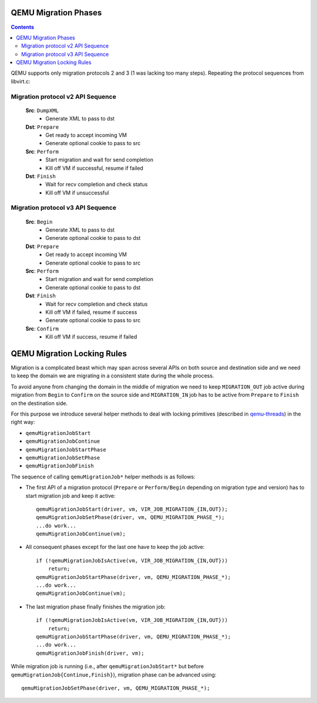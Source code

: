 QEMU Migration Phases
=====================

.. contents::

QEMU supports only migration protocols 2 and 3 (1 was lacking too many
steps).  Repeating the protocol sequences from libvirt.c:

Migration protocol v2 API Sequence
----------------------------------

  **Src**: ``DumpXML``
    - Generate XML to pass to dst

  **Dst**: ``Prepare``
    - Get ready to accept incoming VM
    - Generate optional cookie to pass to src

  **Src**: ``Perform``
    - Start migration and wait for send completion
    - Kill off VM if successful, resume if failed

  **Dst**: ``Finish``
    - Wait for recv completion and check status
    - Kill off VM if unsuccessful

Migration protocol v3 API Sequence
----------------------------------

  **Src**: ``Begin``
    - Generate XML to pass to dst
    - Generate optional cookie to pass to dst

  **Dst**: ``Prepare``
    - Get ready to accept incoming VM
    - Generate optional cookie to pass to src

  **Src**: ``Perform``
    - Start migration and wait for send completion
    - Generate optional cookie to pass to dst

  **Dst**: ``Finish``
    - Wait for recv completion and check status
    - Kill off VM if failed, resume if success
    - Generate optional cookie to pass to src

  **Src**: ``Confirm``
    - Kill off VM if success, resume if failed

QEMU Migration Locking Rules
============================

Migration is a complicated beast which may span across several APIs on both
source and destination side and we need to keep the domain we are migrating in
a consistent state during the whole process.

To avoid anyone from changing the domain in the middle of migration we need to
keep ``MIGRATION_OUT`` job active during migration from ``Begin`` to
``Confirm`` on the source side and ``MIGRATION_IN`` job has to be active from
``Prepare`` to ``Finish`` on the destination side.

For this purpose we introduce several helper methods to deal with locking
primitives (described in `qemu-threads <qemu-threads.html>`__) in the right way:

* ``qemuMigrationJobStart``

* ``qemuMigrationJobContinue``

* ``qemuMigrationJobStartPhase``

* ``qemuMigrationJobSetPhase``

* ``qemuMigrationJobFinish``

The sequence of calling ``qemuMigrationJob*`` helper methods is as follows:

- The first API of a migration protocol (``Prepare`` or ``Perform/Begin``
  depending on migration type and version) has to start migration job and keep
  it active::

      qemuMigrationJobStart(driver, vm, VIR_JOB_MIGRATION_{IN,OUT});
      qemuMigrationJobSetPhase(driver, vm, QEMU_MIGRATION_PHASE_*);
      ...do work...
      qemuMigrationJobContinue(vm);

- All consequent phases except for the last one have to keep the job active::

      if (!qemuMigrationJobIsActive(vm, VIR_JOB_MIGRATION_{IN,OUT}))
          return;
      qemuMigrationJobStartPhase(driver, vm, QEMU_MIGRATION_PHASE_*);
      ...do work...
      qemuMigrationJobContinue(vm);

- The last migration phase finally finishes the migration job::

      if (!qemuMigrationJobIsActive(vm, VIR_JOB_MIGRATION_{IN,OUT}))
          return;
      qemuMigrationJobStartPhase(driver, vm, QEMU_MIGRATION_PHASE_*);
      ...do work...
      qemuMigrationJobFinish(driver, vm);

While migration job is running (i.e., after ``qemuMigrationJobStart*`` but before
``qemuMigrationJob{Continue,Finish}``), migration phase can be advanced using::

      qemuMigrationJobSetPhase(driver, vm, QEMU_MIGRATION_PHASE_*);
